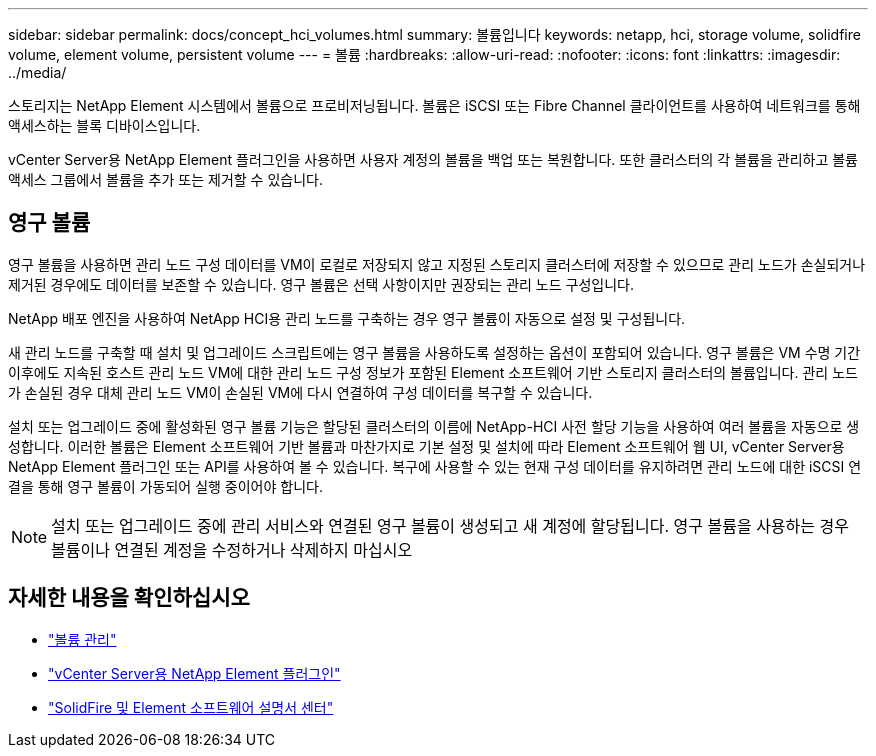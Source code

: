 ---
sidebar: sidebar 
permalink: docs/concept_hci_volumes.html 
summary: 볼륨입니다 
keywords: netapp, hci, storage volume, solidfire volume, element volume, persistent volume 
---
= 볼륨
:hardbreaks:
:allow-uri-read: 
:nofooter: 
:icons: font
:linkattrs: 
:imagesdir: ../media/


[role="lead"]
스토리지는 NetApp Element 시스템에서 볼륨으로 프로비저닝됩니다. 볼륨은 iSCSI 또는 Fibre Channel 클라이언트를 사용하여 네트워크를 통해 액세스하는 블록 디바이스입니다.

vCenter Server용 NetApp Element 플러그인을 사용하면 사용자 계정의 볼륨을 백업 또는 복원합니다. 또한 클러스터의 각 볼륨을 관리하고 볼륨 액세스 그룹에서 볼륨을 추가 또는 제거할 수 있습니다.



== 영구 볼륨

영구 볼륨을 사용하면 관리 노드 구성 데이터를 VM이 로컬로 저장되지 않고 지정된 스토리지 클러스터에 저장할 수 있으므로 관리 노드가 손실되거나 제거된 경우에도 데이터를 보존할 수 있습니다. 영구 볼륨은 선택 사항이지만 권장되는 관리 노드 구성입니다.

NetApp 배포 엔진을 사용하여 NetApp HCI용 관리 노드를 구축하는 경우 영구 볼륨이 자동으로 설정 및 구성됩니다.

새 관리 노드를 구축할 때 설치 및 업그레이드 스크립트에는 영구 볼륨을 사용하도록 설정하는 옵션이 포함되어 있습니다. 영구 볼륨은 VM 수명 기간 이후에도 지속된 호스트 관리 노드 VM에 대한 관리 노드 구성 정보가 포함된 Element 소프트웨어 기반 스토리지 클러스터의 볼륨입니다. 관리 노드가 손실된 경우 대체 관리 노드 VM이 손실된 VM에 다시 연결하여 구성 데이터를 복구할 수 있습니다.

설치 또는 업그레이드 중에 활성화된 영구 볼륨 기능은 할당된 클러스터의 이름에 NetApp-HCI 사전 할당 기능을 사용하여 여러 볼륨을 자동으로 생성합니다. 이러한 볼륨은 Element 소프트웨어 기반 볼륨과 마찬가지로 기본 설정 및 설치에 따라 Element 소프트웨어 웹 UI, vCenter Server용 NetApp Element 플러그인 또는 API를 사용하여 볼 수 있습니다. 복구에 사용할 수 있는 현재 구성 데이터를 유지하려면 관리 노드에 대한 iSCSI 연결을 통해 영구 볼륨이 가동되어 실행 중이어야 합니다.


NOTE: 설치 또는 업그레이드 중에 관리 서비스와 연결된 영구 볼륨이 생성되고 새 계정에 할당됩니다. 영구 볼륨을 사용하는 경우 볼륨이나 연결된 계정을 수정하거나 삭제하지 마십시오



== 자세한 내용을 확인하십시오

* link:hci_task_manage_vol_management.html["볼륨 관리"]
* https://docs.netapp.com/us-en/vcp/index.html["vCenter Server용 NetApp Element 플러그인"^]
* http://docs.netapp.com/sfe-122/index.jsp["SolidFire 및 Element 소프트웨어 설명서 센터"^]

